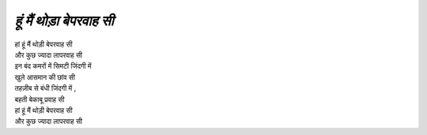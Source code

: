 =================
*हूं मैं थोड़ा बेपरवाह सी*
=================

| हां हूं मैं थोड़ी बेपरवाह सी
| और कुछ ज्यादा लापरवाह सी
| इन बंद कमरों में  सिमटी जिंदगी में 
| खुले आसमान की छांव सी
| तहज़ीब से बंधी जिंदगी में ,
| बहती बेकाबू प्रवाह सी 
| हां हूं मैं थोड़ी बेपरवाह सी
| और कुछ ज्यादा लापरवाह सी

